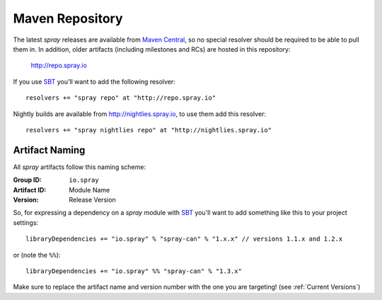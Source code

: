 .. _maven-repo:

Maven Repository
================

The latest *spray* releases are available from `Maven Central`_, so no special resolver should be required to be able
to pull them in. In addition, older artifacts (including milestones and RCs) are hosted in this repository:

  http://repo.spray.io

If you use SBT_ you'll want to add the following resolver::

  resolvers += "spray repo" at "http://repo.spray.io"

Nightly builds are available from http://nightlies.spray.io, to use them add this resolver::

  resolvers += "spray nightlies repo" at "http://nightlies.spray.io"

.. _Maven Central: http://search.maven.org/


Artifact Naming
---------------

All *spray* artifacts follow this naming scheme:

:Group ID:    ``io.spray``
:Artifact ID: Module Name
:Version:     Release Version


So, for expressing a dependency on a *spray* module with SBT_ you'll want to add something like this
to your project settings::

    libraryDependencies += "io.spray" % "spray-can" % "1.x.x" // versions 1.1.x and 1.2.x

or (note the ``%%``)::

    libraryDependencies += "io.spray" %% "spray-can" % "1.3.x"

Make sure to replace the artifact name and version number with the one you are targeting! (see :ref:`Current Versions`)


.. _SBT: http://www.scala-sbt.org/

